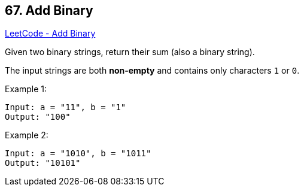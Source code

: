 == 67. Add Binary

https://leetcode.com/problems/add-binary/[LeetCode - Add Binary]

Given two binary strings, return their sum (also a binary string).

The input strings are both *non-empty* and contains only characters `1` or `0`.

.Example 1:
----
Input: a = "11", b = "1"
Output: "100"
----

.Example 2:
----
Input: a = "1010", b = "1011"
Output: "10101"
----